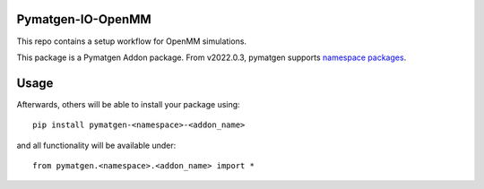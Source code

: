 Pymatgen-IO-OpenMM
=========================

This repo contains a setup workflow for OpenMM simulations. 

This package is a Pymatgen Addon package. From v2022.0.3, pymatgen supports `namespace packages <http://packaging.python.org/guides/packaging-namespace-packages/>`_.

Usage
=====

Afterwards, others will be able to install your package using::

    pip install pymatgen-<namespace>-<addon_name>

and all functionality will be available under::

    from pymatgen.<namespace>.<addon_name> import *

